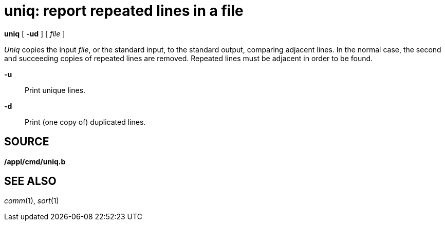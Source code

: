 = uniq: report repeated lines in a file


*uniq* [ *-ud* ] [ _file_ ]


_Uniq_ copies the input _file_, or the standard input, to the standard
output, comparing adjacent lines. In the normal case, the second and
succeeding copies of repeated lines are removed. Repeated lines must be
adjacent in order to be found.

*-u*::
  Print unique lines.
*-d*::
  Print (one copy of) duplicated lines.

== SOURCE

*/appl/cmd/uniq.b*

== SEE ALSO

_comm_(1), _sort_(1)
